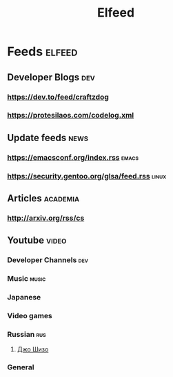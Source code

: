 #+title: Elfeed

* Feeds :elfeed:
** Developer Blogs :dev:
*** https://dev.to/feed/craftzdog
*** https://protesilaos.com/codelog.xml
** Update feeds :news:
*** https://emacsconf.org/index.rss :emacs:
*** https://security.gentoo.org/glsa/feed.rss :linux:
** Articles :academia:
*** http://arxiv.org/rss/cs
** Youtube :video:
*** Developer Channels :dev:
*** Music :music:
*** Japanese
*** Video games
*** Russian :rus:
**** [[https://www.youtube.com/feeds/videos.xml?channel_id=UCqPgsbcoU1jlvSj7U7DHLrg][Джо Шизо]]
*** General
